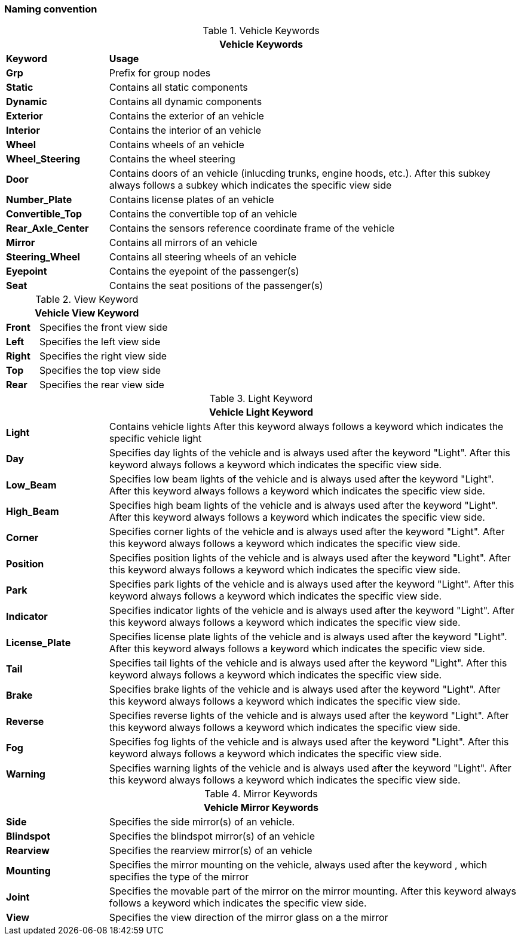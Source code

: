 === Naming convention


.Vehicle Keywords
[%header, cols="20, 80"]
|===

2+^| Vehicle Keywords

| *Keyword*
| *Usage*

| *Grp*
| Prefix for group nodes

| *Static*
| Contains all static components

| *Dynamic*
| Contains all dynamic components

| *Exterior*
| Contains the exterior of an vehicle

| *Interior*
| Contains the interior of an vehicle

| *Wheel*
| Contains wheels of an vehicle

| *Wheel_Steering*
| Contains the wheel steering

| *Door*
| Contains doors of an vehicle (inlucding trunks, engine hoods, etc.).
  After this subkey always follows a subkey which indicates the specific view side

| *Number_Plate*
| Contains license plates of an vehicle

| *Convertible_Top*
| Contains the convertible top of an vehicle

| *Rear_Axle_Center*
| Contains the sensors reference coordinate frame of the vehicle

| *Mirror*
| Contains all mirrors of an vehicle

| *Steering_Wheel*
| Contains all steering wheels of an vehicle

| *Eyepoint*
| Contains the eyepoint of the passenger(s)

| *Seat*
| Contains the seat positions of the passenger(s)

|===

.View Keyword
[%header, cols="20, 80"]
|===

2+^| Vehicle View Keyword

| *Front*
| Specifies the front view side

| *Left*
| Specifies the left view side

| *Right*
| Specifies the right view side

| *Top*
| Specifies the top view side

| *Rear*
| Specifies the rear view side

|===


.Light Keyword
[%header, cols="20, 80"]
|===

2+^| Vehicle Light Keyword

| *Light*
| Contains vehicle lights
  After this keyword  always follows a keyword which indicates the specific vehicle light

| *Day*
| Specifies day lights of the vehicle and is always used after the keyword  "Light".
  After this keyword  always follows a keyword  which indicates the specific view side.

| *Low_Beam*
| Specifies low beam lights of the vehicle and is always used after the keyword  "Light".
  After this keyword  always follows a keyword  which indicates the specific view side.

| *High_Beam*
| Specifies high beam lights of the vehicle and is always used after the keyword  "Light".
  After this keyword  always follows a keyword  which indicates the specific view side.

| *Corner*
| Specifies corner lights of the vehicle and is always used after the keyword  "Light".
  After this keyword  always follows a keyword  which indicates the specific view side.

| *Position*
| Specifies position lights of the vehicle and is always used after the keyword  "Light".
  After this keyword  always follows a keyword  which indicates the specific view side.

| *Park*
| Specifies park lights of the vehicle and is always used after the keyword  "Light".
  After this keyword  always follows a keyword  which indicates the specific view side.

| *Indicator*
| Specifies indicator lights of the vehicle and is always used after the keyword  "Light".
  After this keyword  always follows a keyword  which indicates the specific view side.

| *License_Plate*
| Specifies license plate lights of the vehicle and is always used after the keyword  "Light".
  After this keyword  always follows a keyword  which indicates the specific view side.

| *Tail*
| Specifies tail lights of the vehicle and is always used after the keyword  "Light".
  After this keyword  always follows a keyword  which indicates the specific view side.

| *Brake*
| Specifies brake lights of the vehicle and is always used after the keyword  "Light".
  After this keyword  always follows a keyword  which indicates the specific view side.

| *Reverse*
| Specifies reverse lights of the vehicle and is always used after the keyword  "Light".
  After this keyword  always follows a keyword  which indicates the specific view side.

| *Fog*
| Specifies fog lights of the vehicle and is always used after the keyword  "Light".
  After this keyword  always follows a keyword  which indicates the specific view side.

| *Warning*
| Specifies warning lights of the vehicle and is always used after the keyword  "Light".
  After this keyword  always follows a keyword  which indicates the specific view side.

|===

.Mirror Keywords
[%header, cols="20, 80"]
|===

2+^| Vehicle Mirror Keywords

| *Side*
| Specifies the side mirror(s) of an vehicle.

| *Blindspot*
| Specifies the blindspot mirror(s) of an vehicle

| *Rearview*
| Specifies the rearview mirror(s) of an vehicle

| *Mounting*
| Specifies the mirror mounting on the vehicle, always used after the keyword , which specifies the type of the mirror

|*Joint*
| Specifies the movable part of the mirror on the mirror mounting.
  After this keyword always follows a keyword  which indicates the specific view side.

| *View*
| Specifies the view direction of the mirror glass on a the mirror

|===
